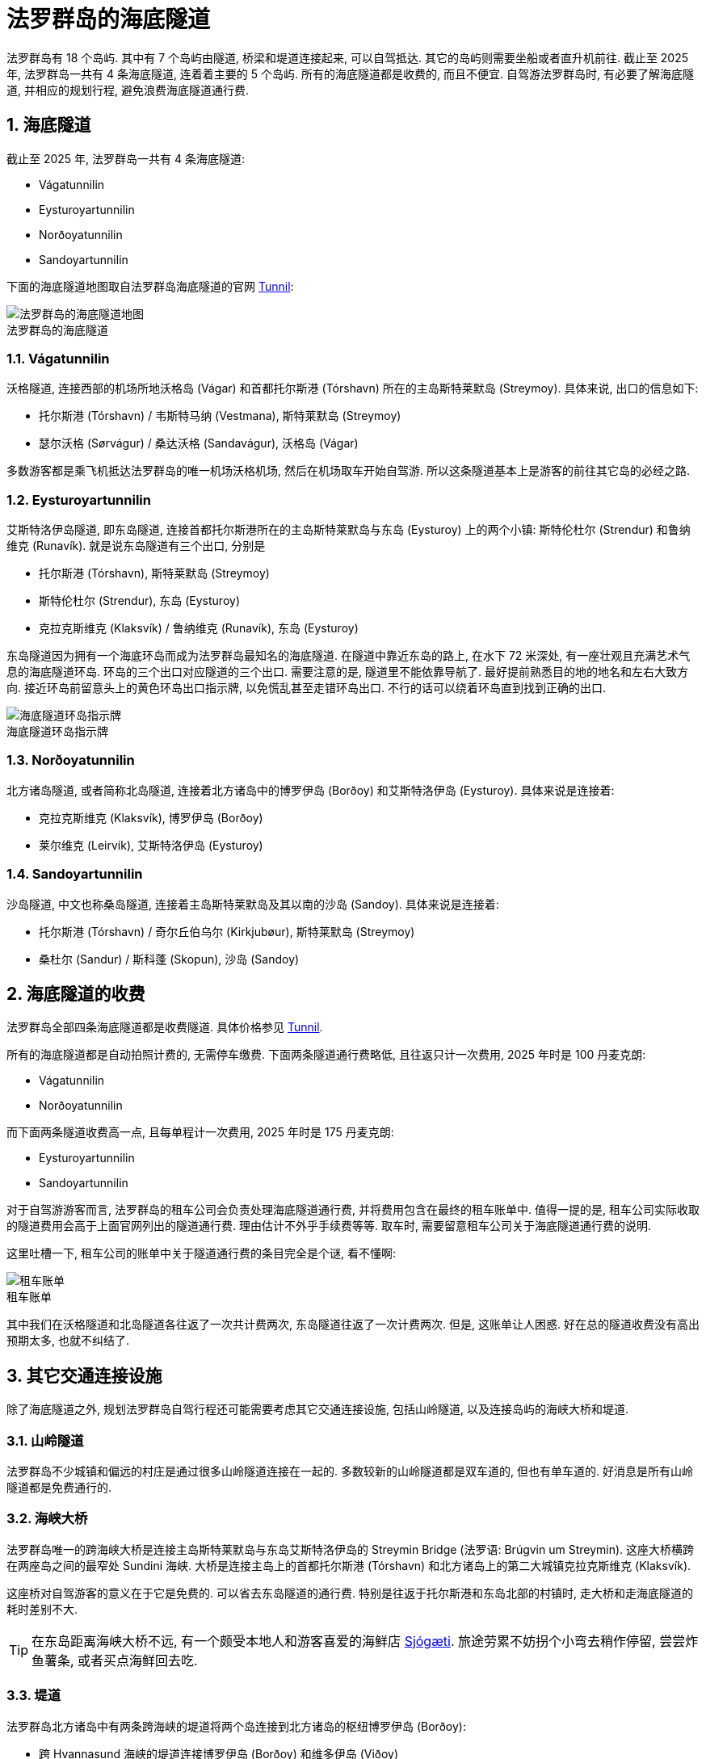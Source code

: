 = 法罗群岛的海底隧道
:page-layout: post
:page-subtitle: Undersea Tunnels in the Faroe Islands
:page-image: assets/images/2025/lofoten-faroe/undersea-tunnels-in-the-faroe-islands/undersea-tunnels-map.webp
:page-categories: posts
:page-date: 2025-07-01 01:00:00 +0100
:page-tags: [2025-Lofoten-Faroe, 欧洲, 北欧, 斯堪的纳维亚, 丹麦, 法罗群岛, 交通]
:figure-caption!:
:sectnums:

法罗群岛有 18 个岛屿. 其中有 7 个岛屿由隧道, 桥梁和堤道连接起来, 可以自驾抵达. 其它的岛屿则需要坐船或者直升机前往. 截止至 2025 年, 法罗群岛一共有 4 条海底隧道, 连着着主要的 5 个岛屿. 所有的海底隧道都是收费的, 而且不便宜. 自驾游法罗群岛时, 有必要了解海底隧道, 并相应的规划行程, 避免浪费海底隧道通行费.

== 海底隧道

截止至 2025 年, 法罗群岛一共有 4 条海底隧道:

* Vágatunnilin
* Eysturoyartunnilin
* Norðoyatunnilin
* Sandoyartunnilin

下面的海底隧道地图取自法罗群岛海底隧道的官网 https://www.tunnil.fo/english[Tunnil, title="法罗群岛海底隧道的官网"]:

.法罗群岛的海底隧道
image::assets/images/2025/lofoten-faroe/undersea-tunnels-in-the-faroe-islands/undersea-tunnels-map.webp[法罗群岛的海底隧道地图]

=== Vágatunnilin

沃格隧道, 连接西部的机场所地沃格岛 (Vágar) 和首都托尔斯港 (Tórshavn) 所在的主岛斯特莱默岛 (Streymoy). 具体来说, 出口的信息如下:

* 托尔斯港 (Tórshavn) / 韦斯特马纳 (Vestmana), 斯特莱默岛 (Streymoy)
* 瑟尔沃格 (Sørvágur) / 桑达沃格 (Sandavágur), 沃格岛 (Vágar)

多数游客都是乘飞机抵达法罗群岛的唯一机场沃格机场, 然后在机场取车开始自驾游. 所以这条隧道基本上是游客的前往其它岛的必经之路.

=== Eysturoyartunnilin

艾斯特洛伊岛隧道, 即东岛隧道, 连接首都托尔斯港所在的主岛斯特莱默岛与东岛 (Eysturoy) 上的两个小镇: 斯特伦杜尔 (Strendur) 和鲁纳维克 (Runavík). 就是说东岛隧道有三个出口, 分别是

* 托尔斯港 (Tórshavn), 斯特莱默岛 (Streymoy)
* 斯特伦杜尔 (Strendur), 东岛 (Eysturoy)
* 克拉克斯维克 (Klaksvík) / 鲁纳维克 (Runavík), 东岛 (Eysturoy)

东岛隧道因为拥有一个海底环岛而成为法罗群岛最知名的海底隧道. 在隧道中靠近东岛的路上, 在水下 72 米深处, 有一座壮观且充满艺术气息的海底隧道环岛. 环岛的三个出口对应隧道的三个出口. 需要注意的是, 隧道里不能依靠导航了. 最好提前熟悉目的地的地名和左右大致方向. 接近环岛前留意头上的黄色环岛出口指示牌, 以免慌乱甚至走错环岛出口. 不行的话可以绕着环岛直到找到正确的出口.

.海底隧道环岛指示牌
image::assets/images/2025/lofoten-faroe/undersea-tunnels-in-the-faroe-islands/undersea-roundabout.webp[海底隧道环岛指示牌]

=== Norðoyatunnilin

北方诸岛隧道, 或者简称北岛隧道, 连接着北方诸岛中的博罗伊岛 (Borðoy) 和艾斯特洛伊岛 (Eysturoy). 具体来说是连接着:

* 克拉克斯维克 (Klaksvík), 博罗伊岛 (Borðoy)
* 莱尔维克 (Leirvík), 艾斯特洛伊岛 (Eysturoy)

=== Sandoyartunnilin

沙岛隧道, 中文也称桑岛隧道, 连接着主岛斯特莱默岛及其以南的沙岛 (Sandoy). 具体来说是连接着:

* 托尔斯港 (Tórshavn) / 奇尔丘伯乌尔 (Kirkjubøur), 斯特莱默岛 (Streymoy)
* 桑杜尔 (Sandur) / 斯科蓬 (Skopun), 沙岛 (Sandoy)

== 海底隧道的收费

法罗群岛全部四条海底隧道都是收费隧道. 具体价格参见 https://www.tunnil.fo/english[Tunnil].

所有的海底隧道都是自动拍照计费的, 无需停车缴费. 下面两条隧道通行费略低, 且往返只计一次费用, 2025 年时是 100 丹麦克朗:

* Vágatunnilin
* Norðoyatunnilin

而下面两条隧道收费高一点, 且每单程计一次费用, 2025 年时是 175 丹麦克朗:

* Eysturoyartunnilin
* Sandoyartunnilin

对于自驾游游客而言, 法罗群岛的租车公司会负责处理海底隧道通行费, 并将费用包含在最终的租车账单中. 值得一提的是, 租车公司实际收取的隧道费用会高于上面官网列出的隧道通行费. 理由估计不外乎手续费等等. 取车时, 需要留意租车公司关于海底隧道通行费的说明. 

这里吐槽一下, 租车公司的账单中关于隧道通行费的条目完全是个谜, 看不懂啊:

.租车账单
image::assets/images/2025/lofoten-faroe/undersea-tunnels-in-the-faroe-islands/rental-bill.webp[租车账单]

其中我们在沃格隧道和北岛隧道各往返了一次共计费两次, 东岛隧道往返了一次计费两次. 但是, 这账单让人困惑. 好在总的隧道收费没有高出预期太多, 也就不纠结了.

== 其它交通连接设施

除了海底隧道之外, 规划法罗群岛自驾行程还可能需要考虑其它交通连接设施, 包括山岭隧道, 以及连接岛屿的海峡大桥和堤道.

=== 山岭隧道

法罗群岛不少城镇和偏远的村庄是通过很多山岭隧道连接在一起的. 多数较新的山岭隧道都是双车道的, 但也有单车道的. 好消息是所有山岭隧道都是免费通行的.

=== 海峡大桥

法罗群岛唯一的跨海峡大桥是连接主岛斯特莱默岛与东岛艾斯特洛伊岛的 Streymin Bridge (法罗语: Brúgvin um Streymin). 这座大桥横跨在两座岛之间的最窄处 Sundini 海峡. 大桥是连接主岛上的首都托尔斯港 (Tórshavn) 和北方诸岛上的第二大城镇克拉克斯维克 (Klaksvík).

这座桥对自驾游客的意义在于它是免费的. 可以省去东岛隧道的通行费. 特别是往返于托尔斯港和东岛北部的村镇时, 走大桥和走海底隧道的耗时差别不大.

TIP: 在东岛距离海峡大桥不远, 有一个颇受本地人和游客喜爱的海鲜店 https://sjogati.fo/[Sjógæti]. 旅途劳累不妨拐个小弯去稍作停留, 尝尝炸鱼薯条, 或者买点海鲜回去吃.

=== 堤道

法罗群岛北方诸岛中有两条跨海峡的堤道将两个岛连接到北方诸岛的枢纽博罗伊岛 (Borðoy):

* 跨 Hvannasund 海峡的堤道连接博罗伊岛 (Borðoy) 和维多伊岛 (Viðoy)
* 跨 Haraldssund 海峡的堤道连接博罗伊岛 (Borðoy) 和库诺伊岛 (Kunoy)

这两条堤道使得可以自驾前往的岛从海底隧道连接的五个岛增加到了七个岛.

== 关于其它交通工具

在享受自驾游的同时, 这里有一些其它交通工具的有用信息.

=== 公交车

法罗群岛的 https://www.ssl.fo/en[Strandfaraskip Landsins] 负责运营和管理公交车和轮渡. 游览法罗群岛的最佳选项还是自驾游. 不仅是因为很多景点偏远, 甚至近乎与世隔绝, 公共交通非常不便. 还因为法罗群岛的公交车真的很贵, 参考官网上的 https://www.ssl.fo/en/prices/prices/buses[Prices of Buses].

公交车虽然不是最理想的选项, 但有些行程可以考虑乘坐公交车. 比如前往卡尔索伊岛 (Kalsoy) 如果不想开车乘坐轮渡, 或者没有为车子订到轮渡, 也可以乘坐轮渡过海, 然后换乘公交车. 这个岛上的公交车完全接驳轮渡和岛上的热门景点, 包括卡卢林灯塔 (Kallurin), 007 邦德墓碑, 海豹女雕像等等.

=== 轮渡

法罗群岛的轮渡也是 https://www.ssl.fo/en[Strandfaraskip Landsins] 负责运营的. 其中有三条岛间的轮渡线路是汽车轮渡:

7 Suðuroy - Tórshavn:: 轮渡 7 号线, 苏杜罗伊岛 - 托斯斯港, 航程: 2 小时 05 分
56 Klaksvík - Kalsoy:: 轮渡 56 号线, 克拉克斯维克 - 卡尔索伊岛, 航程: 20 分
90 Tórshavn - Nólsoy:: 轮渡 90 号线, 托斯斯港 - 诺尔索伊岛, 航程: 30 分, 不支持在线预定, 先到先得

这样, 海底隧道连通了五个岛, 堤道连通了两个, 汽车渡轮连通了三个, 可以自驾到达的岛有十个.

NOTE: 尽管诺尔索伊岛有汽车轮渡, 但是完全不值得开车过去. 这个岛很小, 只有一个定居点, 步行就足够了. 去这个岛的游客很多是为了徒步诺尔索伊岛灯塔, 也无法开车. 

=== 直升机

有意思的是, 在法罗群岛, 直升机也是一个定期的的交通工具. 没能订到轮渡需要替代方案, 或者只是想体验一下, 也可以考虑直升机.

法罗群岛的直升机也是由 https://www.ssl.fo/en/timetable/helicopter[Strandfaraskip Landsins] 负责管理的. 运营则是由法罗群岛的 "国航", 大西洋航空 (https://www.atlanticairways.com/en/helicopter/[Atlantic Airways]) 负责运营.

法罗群岛的直升机的价格不算离谱, 比如对游客而言非常热门的从沃格岛飞海鹦岛 Mykines 岛的直升机的价格是 435 丹麦克朗. 作为对比, 轮渡的预定价格是 123 丹麦克朗 (2025 年的价格). 

需要注意的本地人乘坐直升机的价格非常便宜, 比如沃格岛飞海鹦岛只要 145 丹麦克朗. 而直升机班次很少, 一周四班, 座位也很有限. 所以一定要提前预定直升机. 此外, 直升机不可以预定当天的往返票, 同一天的行程只能是单程. 这就意味着当天往返的行程需要提前预定好直升机加轮渡.

== 参考资源

* https://www.tunnil.fo/english[法罗群岛海底隧道的官网: Tunnil]
* https://www.ssl.fo/en[法罗群岛管理公交车, 轮渡和直升机的机构官网: Strandfaraskip Landsins]
* https://www.atlanticairways.com/en/helicopter/[大西洋航空的直升机官网: Helicopter]
* https://visitfaroeislands.com/en/whatson/places/place/eysturoy-undersea-tunnel0[Eysturoy Undersea Tunnel]
* https://visitfaroeislands.com/en/plan-your-stay/getting-around[Getting Around]
* https://guidetofaroeislands.fo/travel-information/faroe-islands-tunnels[Complete Faroe Islands Tunnels Guide]

